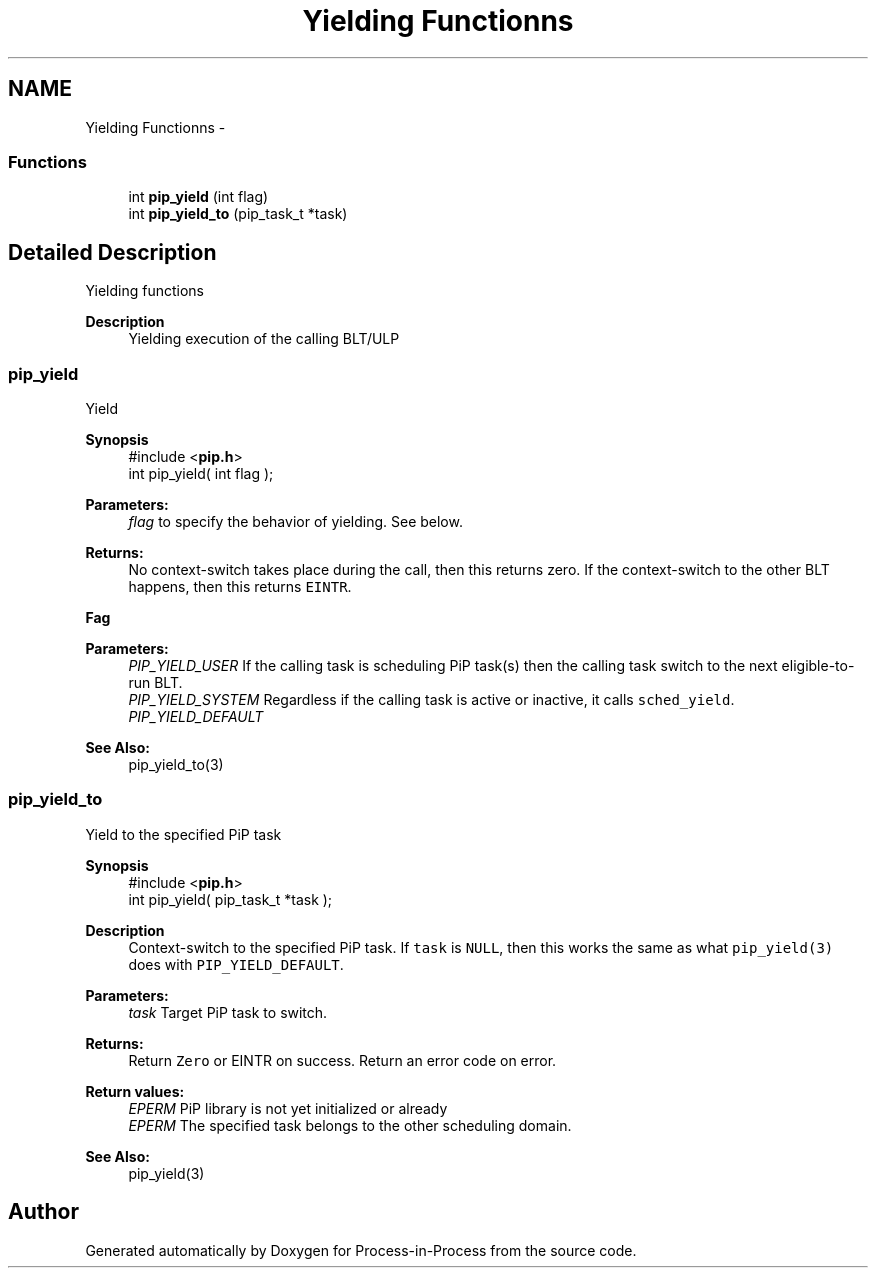 .TH "Yielding Functionns" 3 "Mon Jul 6 2020" "Process-in-Process" \" -*- nroff -*-
.ad l
.nh
.SH NAME
Yielding Functionns \- 
.SS "Functions"

.in +1c
.ti -1c
.RI "int \fBpip_yield\fP (int flag)"
.br
.ti -1c
.RI "int \fBpip_yield_to\fP (pip_task_t *task)"
.br
.in -1c
.SH "Detailed Description"
.PP 
Yielding functions

.PP
\fBDescription\fP
.RS 4
Yielding execution of the calling BLT/ULP 
.RE
.PP

.SS "pip_yield"
Yield
.PP
\fBSynopsis\fP
.RS 4
#include <\fBpip\&.h\fP> 
.br
int pip_yield( int flag );
.RE
.PP
\fBParameters:\fP
.RS 4
\fIflag\fP to specify the behavior of yielding\&. See below\&.
.RE
.PP
\fBReturns:\fP
.RS 4
No context-switch takes place during the call, then this returns zero\&. If the context-switch to the other BLT happens, then this returns \fCEINTR\fP\&.
.RE
.PP
\fBFag\fP
.RS 4

.RE
.PP
\fBParameters:\fP
.RS 4
\fIPIP_YIELD_USER\fP If the calling task is scheduling PiP task(s) then the calling task switch to the next eligible-to-run BLT\&. 
.br
\fIPIP_YIELD_SYSTEM\fP Regardless if the calling task is active or inactive, it calls \fCsched_yield\fP\&. 
.br
\fIPIP_YIELD_DEFAULT\fP 
.RE
.PP
\fBSee Also:\fP
.RS 4
pip_yield_to(3) 
.RE
.PP

.SS "pip_yield_to"
Yield to the specified PiP task
.PP
\fBSynopsis\fP
.RS 4
#include <\fBpip\&.h\fP> 
.br
int pip_yield( pip_task_t *task );
.RE
.PP
\fBDescription\fP
.RS 4
Context-switch to the specified PiP task\&. If \fCtask\fP is \fCNULL\fP, then this works the same as what \fCpip_yield(3)\fP does with \fCPIP_YIELD_DEFAULT\fP\&.
.RE
.PP
\fBParameters:\fP
.RS 4
\fItask\fP Target PiP task to switch\&.
.RE
.PP
\fBReturns:\fP
.RS 4
Return \fCZero\fP or EINTR on success\&. Return an error code on error\&. 
.RE
.PP
\fBReturn values:\fP
.RS 4
\fIEPERM\fP PiP library is not yet initialized or already 
.br
\fIEPERM\fP The specified task belongs to the other scheduling domain\&.
.RE
.PP
\fBSee Also:\fP
.RS 4
pip_yield(3) 
.RE
.PP

.SH "Author"
.PP 
Generated automatically by Doxygen for Process-in-Process from the source code\&.
